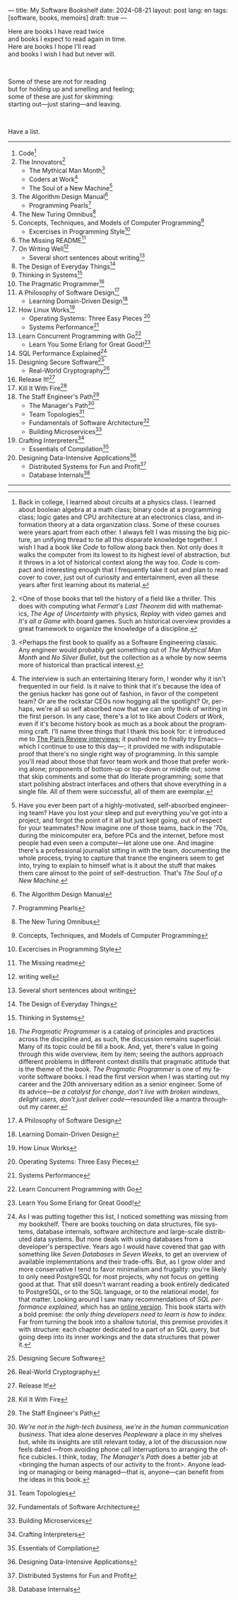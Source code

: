 ---
title: My Software Bookshelf
date: 2024-08-21
layout: post
lang: en
tags: [software, books, memoirs]
draft: true
---
#+OPTIONS: toc:nil num:nil
#+LANGUAGE: en

Here are books I have read twice \\
and books I expect to read again in time.\\
Here are books I hope I'll read\\
and books I wish I had but never will.

#+BEGIN_EXPORT html
<br/>
<div></div>
#+END_EXPORT

Some of these are not for reading\\
but for holding up and smelling and feeling;\\
some of these are just for skimming:\\
starting out---just staring---and leaving.
#+BEGIN_EXPORT html
<br/>
<div></div>
#+END_EXPORT

Have a list.

-----
1. Code[fn:1]
2. The Innovators[fn:2]
   + The Mythical Man Month[fn:3]
   + Coders at Work[fn:4]
   + The Soul of a New Machine[fn:5]
3. The Algorithm Design Manual[fn:6]
   + Programming Pearls[fn:7]
4. The New Turing Omnibus[fn:8]
5. Concepts, Techniques, and Models of Computer Programming[fn:9]
   + Excercises in Programming Style[fn:10]
6. The Missing README[fn:11]
7. On Writing Well[fn:12]
   + Several short sentences about writing[fn:13]
8. The Design of Everyday Things[fn:14]
9. Thinking in Systems[fn:15]
10. The Pragmatic Programmer[fn:16]
11. A Philosophy of Software Design[fn:17]
    + Learning Domain-Driven Design[fn:18]
12. How Linux Works[fn:19]
    + Operating Systems: Three Easy Pieces [fn:20]
    + Systems Performance[fn:21]
13. Learn Concurrent Programming with Go[fn:22]
    + Learn You Some Erlang for Great Good![fn:23]
14. SQL Performance Explained[fn:24]
15. Designing Secure Software[fn:25]
    + Real-World Cryptography[fn:26]
16. Release It![fn:27]
17. Kill It With Fire[fn:28]
18. The Staff Engineer's Path[fn:29]
    + The Manager's Path[fn:30]
    + Team Topologies[fn:31]
    + Fundamentals of Software Architecture[fn:32]
    + Building Microservices[fn:33]
19. Crafting Interpreters[fn:34]
    + Essentials of Compilation[fn:35]
20. Designing Data-Intensive Applications[fn:36]
    + Distributed Systems for Fun and Profit[fn:37]
    + Database Internals[fn:38]

-----

[fn:1] Back in college, I learned about circuits at a physics class. I learned about boolean algebra at a math class; binary code at a programming class; logic gates and CPU architecture at an electronics class, and information theory at a data organization class. Some of these courses were years apart from each other. I always felt I was missing the big picture, an unifying thread to tie all this disparate knowledge together. I wish I had a book like /Code/ to follow along back then. Not only does it walks the computer from its lowest to its highest level of abstraction, but it throws in a lot of historical context along the way too. /Code/ is compact and interesting enough that I frequently take it out and plan to read cover to cover, just out of curiosity and entertainment, even all these years after first learning about its material.

[fn:2] <One of those books that tell the history of a field like a thriller. This does with computing what /Fermat's Last Theorem/ did with mathematics, /The Age of Uncertainty/ with physics, /Replay/ with video games and /It's all a Game/ with board games. Such an historical overview provides a great framework to organize the knowledge of a discipline.

[fn:3] <Perhaps the first book to qualify as a Software Engineering classic. Any engineer would probably get something out of /The Mythical Man Month/ and /No Silver Bullet/, but the collection as a whole by now seems more of historical than practical interest.

[fn:4] The interview is such an entertaining literary form, I wonder why it isn't frequented in our field. Is it naive to think that it's because the idea of the genius hacker has gone out of fashion, in favor of the competent team? Or are the rockstar CEOs now hogging all the spotlight? Or, perhaps, we're all so self absorbed now that we can only think of writing in the first person. In any case, there's a lot to like about /Coders at Work/, even if it's become history book as much as a book about the programming craft. I'll name three things that I thank this book for: it introduced me to [[https://en.wikipedia.org/wiki/The_Paris_Review#Interviews][The Paris Review interviews]]; it pushed me to finally try Emacs---which I continue to use to this day---; it provided me with indisputable proof that there's no single right way of programming. In this sample you'll read about those that favor team work and those that prefer working alone; proponents of bottom-up or top-down or middle out; some that skip comments and some that do literate programming; some that start polishing abstract interfaces and others that shove everything in a single file. All of them were successful, all of them are exemplar.

[fn:5] Have you ever been part of a highly-motivated, self-absorbed engineering team? Have you lost
your sleep and put everything you've got into a project, and forgot the point of it all but just kept going, out of respect for your teammates? Now imagine one of those teams, back in the '70s, during the minicomputer era, before PCs and the internet, before most people had even seen a computer---let alone use one. And imagine there's a professional journalist sitting in with the team, documenting the whole process, trying to capture that trance the engineers seem to get into, trying to explain to himself what is it about the stuff that makes them care almost to the point of self-destruction. That's /The Soul of a New Machine/.
[fn:6] The Algorithm Design Manual

[fn:7] Programming Pearls

[fn:8] The New Turing Omnibus

[fn:9] Concepts, Techniques, and Models of Computer Programming

[fn:10] Excercises in Programming Style

[fn:11] The Missing readme

[fn:12] writing well

[fn:13] Several short sentences about writing

[fn:14] The Design of Everyday Things

[fn:15] Thinking in Systems

[fn:16] /The Pragmatic Programmer/ is a catalog of principles and practices across the discipline and, as such, the discussion remains superficial. Many of its topic could be fill a book. And, yet, there's value in going through this wide overview, item by item; seeing the authors approach different problems in different context distills that pragmatic attitude that is the theme of the book. /The Pragmatic Programmer/ is one of my favorite software books. I read the first version when I was starting out my career and the 20th anniversary edition as a senior engineer. Some of its advice---/be a catalyst for change/, /don't live with broken windows/, /delight users, don't just deliver code/---resounded like a mantra throughout my career.

[fn:17]  A Philosophy of Software Design

[fn:18]  Learning Domain-Driven Design

[fn:19]  How Linux Works

[fn:20] Operating Systems: Three Easy Pieces

[fn:21]  Systems Performance

[fn:22]  Learn Concurrent Programming with Go

[fn:23] Learn You Some Erlang for Great Good!

[fn:24] As I was putting together this list, I noticed something was missing from my bookshelf. There are books touching on data structures, file systems, database internals, software architecture and large-scale distributed data systems. But none deals with using databases from a developer's perspective. Years ago I would have covered that gap with something like /Seven Databases in Seven Weeks/, to get an overview of available implementations and their trade-offs. But, as I grow older and more conservative I tend to favor minimalism and frugality: you're likely to only need PostgreSQL for most projects, why not focus on getting good at that. That still doesn't warrant reading a book entirely dedicated to PostgreSQL, or to the SQL language, or to the relational model, for that matter. Looking around I saw many recommendations of /SQL performance explained/, which has an [[https://use-the-index-luke.com/][online version]]. This book starts with a bold premise: /the only thing developers need to learn is how to index/. Far from turning the book into a shallow tutorial, this premise provides it with structure: each chapter dedicated to a part of an SQL query, but going deep into its inner workings and the data structures that power it.

[fn:25] Designing Secure Software

[fn:26] Real-World Cryptography

[fn:27] Release It!

[fn:28] Kill It With Fire

[fn:29] The Staff Engineer's Path

[fn:30] /We're not in the high-tech business, we're in the human communication business/. That idea alone deserves /Peopleware/ a place in my shelves but, while its insights are still relevant today, a lot of the discussion now feels dated ---from avoiding phone call interruptions to arranging the office cubicles. I think, today, /The Manager's Path/ does a better job at <bringing the human aspects of our activity to the front>. Anyone leading or managing or being managed---that is, anyone---can benefit from the ideas in this book.

[fn:31] Team Topologies

[fn:32] Fundamentals of Software Architecture

[fn:33] Building Microservices

[fn:34] Crafting Interpreters

[fn:35] Essentials of Compilation

[fn:36] Designing Data-Intensive Applications

[fn:37] Distributed Systems for Fun and Profit

[fn:38] Database Internals
